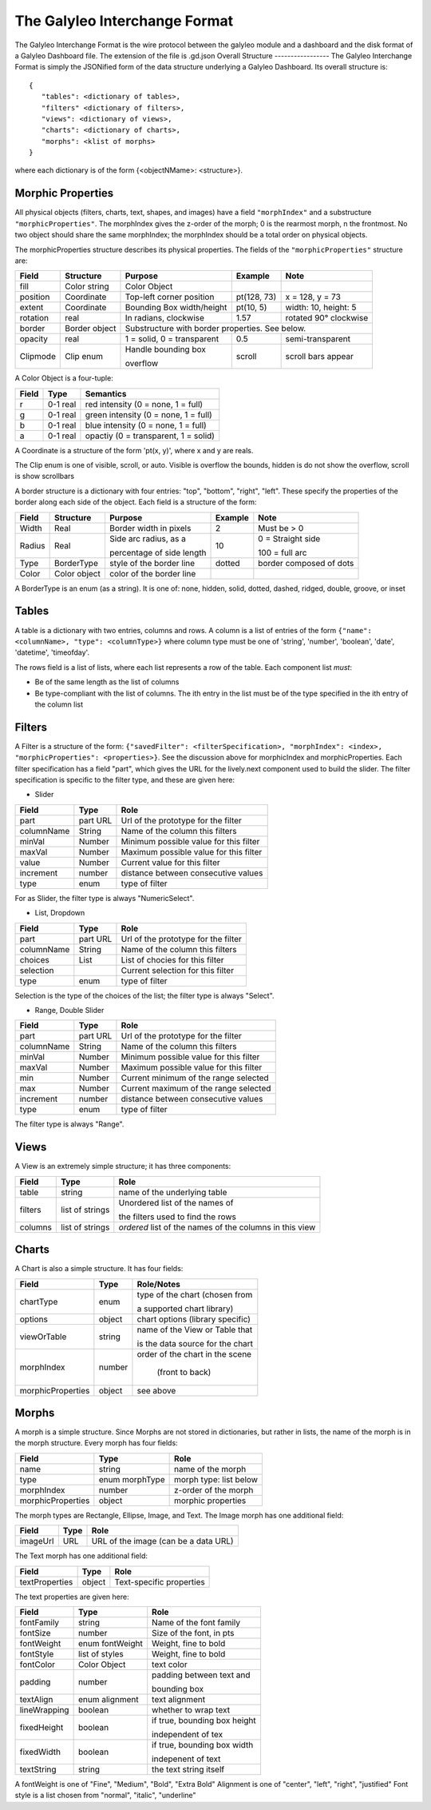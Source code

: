 The Galyleo Interchange Format
==============================
The Galyleo Interchange Format is the wire protocol between the galyleo module and a  dashboard and the disk format of a Galyleo Dashboard file.  The extension of the file is .gd.json
Overall Structure
-----------------
The Galyleo Interchange Format is simply the JSONified form of the data structure underlying a Galyleo Dashboard.  Its overall structure is:
::

  {
     "tables": <dictionary of tables>,
     "filters" <dictionary of filters>,
     "views": <dictionary of views>,
     "charts": <dictionary of charts>,
     "morphs": <klist of morphs>
  }

where each dictionary is of the form {<objectNMame>: <structure>}.

Morphic Properties
------------------
All physical objects (filters, charts, text, shapes, and images) have a field ``"morphIndex"`` and a  substructure ``"morphicProperties"``.  The morphIndex gives the z-order of the morph; 0 is the rearmost morph, n the frontmost.  No 
two object should share the same morphIndex; the morphIndex should be a total order on physical objects.

The morphicProperties structure  describes its physical properties.  The fields of the ``"morphicProperties"`` structure are:


+----------+---------------+----------------------------+-------------+-----------------------+
| Field    | Structure     | Purpose                    | Example     | Note                  |
+==========+===============+============================+=============+=======================+
| fill     | Color string  | Color Object               |             |                       |
+----------+---------------+----------------------------+-------------+-----------------------+
| position | Coordinate    | Top-left corner  position  | pt(128, 73) | x = 128, y = 73       |
+----------+---------------+----------------------------+-------------+-----------------------+
| extent   | Coordinate    | Bounding Box width/height  | pt(10, 5)   | width: 10, height: 5  |
+----------+---------------+----------------------------+-------------+-----------------------+
| rotation | real          | In radians, clockwise      | 1.57        | rotated 90° clockwise |
+----------+---------------+----------------------------+-------------+-----------------------+
| border   | Border object | Substructure with border properties.  See below.                 |
+----------+---------------+----------------------------+-------------+-----------------------+
| opacity  | real          | 1 = solid, 0 = transparent | 0.5         | semi-transparent      |
+----------+---------------+----------------------------+-------------+-----------------------+
| Clipmode | Clip enum     | Handle bounding  box       | scroll      | scroll bars appear    |
+          +               +                            +             +                       +
|          |               | overflow                   |             |                       |
+----------+---------------+----------------------------+-------------+-----------------------+


A Color Object is a four-tuple:

+-------+----------+--------------------------------------+
| Field | Type     | Semantics                            |
+=======+==========+======================================+
| r     | 0-1 real | red intensity (0 = none, 1 = full)   |
+-------+----------+--------------------------------------+
| g     | 0-1 real | green intensity (0 = none, 1 = full) |
+-------+----------+--------------------------------------+
| b     | 0-1 real | blue intensity (0 = none, 1 = full)  |
+-------+----------+--------------------------------------+
| a     | 0-1 real | opactiy (0 = transparent, 1 = solid) |
+-------+----------+--------------------------------------+

A Coordinate is a structure of the form 'pt(x, y)', where x and y are reals.

The Clip enum is one of visible, scroll, or auto.  Visible is overflow the bounds, hidden is do not show the overflow, scroll is show scrollbars


A border structure is a dictionary with four entries: "top", "bottom", "right", "left".  These specify the properties of the border along each side of the object.  Each field is a structure of the form:


+--------+--------------+-----------------------------+-----------+--------------------------+
| Field  | Structure    | Purpose                     | Example   | Note                     |
+========+==============+=============================+===========+==========================+
| Width  | Real         | Border width in pixels      | 2         | Must be > 0              | 
+--------+--------------+-----------------------------+-----------+--------------------------+
| Radius | Real         | Side   arc radius, as a     | 10        | 0 = Straight side        |
+        +              +                             +           +                          +
|        |              | percentage of side length   |           | 100 = full arc           |
+--------+--------------+-----------------------------+-----------+--------------------------+
| Type   | BorderType   | style of the border line    | dotted    | border composed of dots  |
+--------+--------------+-----------------------------+-----------+--------------------------+
| Color  | Color object | color of the border line    |           |                          |
+--------+--------------+-----------------------------+-----------+--------------------------+

A BorderType is an enum (as a string).  It is one of: none, hidden, solid, dotted, dashed, ridged, double, groove, or inset
         
Tables
------

A table is a dictionary with two entries, columns and rows.  A column is a list of entries of the form ``{"name": <columnName>, "type": <columnType>}`` where column type must be one of 
'string', 'number', 'boolean', 'date', 'datetime', 'timeofday'.

The rows field is a list of lists, where each list represents a row of the table.  Each component list *must*:

- Be of the same length as the list of columns
- Be type-compliant with the list of columns.  The ith entry in the list must be of the type specified in the ith entry of the column list


Filters
-------
A Filter is a structure of the form: ``{"savedFilter": <filterSpecification>, "morphIndex": <index>, "morphicProperties": <properties>}``.  See the discussion above for morphicIndex and morphicProperties. Each filter specification has a field "part", which gives the URL for the lively.next component used to build the slider. 
The filter specification is specific to the filter type, and these are given here:

- Slider
  
+------------+----------+----------------------------------------+
| Field      | Type     | Role                                   |
+============+==========+========================================+
| part       | part URL | Url of the prototype for the filter    |
+------------+----------+----------------------------------------+
| columnName |  String  | Name of the column this filters        |
+------------+----------+----------------------------------------+
| minVal     | Number   | Minimum possible value for this filter |
+------------+----------+----------------------------------------+
| maxVal     | Number   | Maximum possible value for this filter |
+------------+----------+----------------------------------------+
| value      | Number   | Current value for this filter          |
+------------+----------+----------------------------------------+
| increment  | number   | distance between consecutive values    |
+------------+----------+----------------------------------------+
| type       | enum     | type of filter                         |
+------------+----------+----------------------------------------+

For as Slider, the filter type is always "NumericSelect".

- List, Dropdown
  
+------------+----------+----------------------------------------+
| Field      | Type     | Role                                   |
+============+==========+========================================+
| part       | part URL | Url of the prototype for the filter    |
+------------+----------+----------------------------------------+
| columnName |  String  | Name of the column this filters        |
+------------+----------+----------------------------------------+
| choices    | List     | List of chocies  for this filter       |
+------------+----------+----------------------------------------+
| selection  |          | Current selection for this filter      |
+------------+----------+----------------------------------------+
| type       | enum     | type of filter                         |
+------------+----------+----------------------------------------+

Selection is the type of the choices of the list; the filter type is always "Select".


- Range, Double Slider
  
+------------+----------+----------------------------------------+
| Field      | Type     | Role                                   |
+============+==========+========================================+
| part       | part URL | Url of the prototype for the filter    |
+------------+----------+----------------------------------------+
| columnName |  String  | Name of the column this filters        |
+------------+----------+----------------------------------------+
| minVal     | Number   | Minimum possible value for this filter |
+------------+----------+----------------------------------------+
| maxVal     | Number   | Maximum possible value for this filter |
+------------+----------+----------------------------------------+
| min        | Number   | Current minimum of the range selected  |
+------------+----------+----------------------------------------+
| max        | Number   | Current maximum of the range selected  |
+------------+----------+----------------------------------------+
| increment  | number   | distance between consecutive values    |
+------------+----------+----------------------------------------+
| type       | enum     | type of filter                         |
+------------+----------+----------------------------------------+

The filter type is always "Range".

Views
-----

A View is an extremely simple structure; it has three components:

+---------+-----------------+-----------------------------------+
| Field   | Type            | Role                              |
+=========+=================+===================================+
| table   | string          | name of the underlying table      |
+---------+-----------------+-----------------------------------+
| filters | list of strings | Unordered list of the names of    |
+         +                 +                                   +
|         |                 | the filters used to find the rows |
+---------+-----------------+-----------------------------------+
| columns | list of strings | *ordered* list of the  names of   |
|         |                 | the columns in this  view         |
+---------+-----------------+-----------------------------------+

Charts
------

A Chart is also a simple structure.  It has four fields:

+-------------------+--------+----------------------------------+
| Field             | Type   | Role/Notes                       |
+===================+========+==================================+
| chartType         | enum   | type of the chart (chosen from   |
+                   +        +                                  +
|                   |        | a supported chart library)       |
+-------------------+--------+----------------------------------+
| options           | object | chart options (library specific) |
+-------------------+--------+----------------------------------+
| viewOrTable       | string | name of the View or Table that   |
+                   +        +                                  +
|                   |        | is the data source for the chart |
+-------------------+--------+----------------------------------+
| morphIndex        | number | order of the chart in the scene  |
+                   +        +                                  +
|                   |        |  (front to back)                 |
+-------------------+--------+----------------------------------+
| morphicProperties | object | see above                        |
+-------------------+--------+----------------------------------+


Morphs
------

A morph is a simple structure.  Since Morphs are not stored in dictionaries, but rather in lists, the name of the morph is in the morph structure.  Every morph has four fields:

+-------------------+----------------+--------------------------+
| Field             | Type           | Role                     |
+===================+================+==========================+
| name              | string         | name of the morph        |
+-------------------+----------------+--------------------------+
| type              | enum morphType | morph type: list below   |
+-------------------+----------------+--------------------------+
| morphIndex        | number         | z-order of the morph     |
+-------------------+----------------+--------------------------+
| morphicProperties | object         | morphic properties       |
+-------------------+----------------+--------------------------+

The morph types are Rectangle, Ellipse, Image, and Text.  The Image morph has one additional field:

+----------+------+--------------------------------------+
| Field    | Type | Role                                 |
+==========+======+================+=====================+
| imageUrl | URL  | URL of the image (can be a data URL) |
+----------+------+--------------------------------------+

The Text morph has one additional field:

+----------------+--------+--------------------------+
| Field          | Type   | Role                     |
+================+========+==========================+
| textProperties | object | Text-specific properties |
+----------------+--------+--------------------------+

The text properties are given here:

+--------------+-----------------+------------------------------+
| Field        | Type            | Role                         |
+==============+=================+==============================+
| fontFamily   | string          | Name of the font family      |
+--------------+-----------------+------------------------------+
| fontSize     | number          | Size of the font, in pts     |  
+--------------+-----------------+------------------------------+
| fontWeight   | enum fontWeight | Weight, fine to bold         |
+--------------+-----------------+------------------------------+
| fontStyle    | list of styles  | Weight, fine to bold         |
+--------------+-----------------+------------------------------+
| fontColor    | Color Object    | text color                   |
+--------------+-----------------+------------------------------+
| padding      | number          | padding between text and     |
+              +                 +                              +
|              |                 | bounding box                 |
+--------------+-----------------+------------------------------+
| textAlign    | enum alignment  | text alignment               |
+--------------+-----------------+------------------------------+
| lineWrapping | boolean         | whether to wrap text         |
+--------------+-----------------+------------------------------+
| fixedHeight  | boolean         | if true, bounding box height |
+              +                 +                              +
|              |                 | independent of tex           |
+--------------+-----------------+------------------------------+
| fixedWidth   |  boolean        | if true, bounding box width  |
+              +                 +                              +
|              |                 | indepenent of text           |
+--------------+-----------------+------------------------------+
| textString   | string          | the text string itself       |
+--------------+-----------------+------------------------------+

A fontWeight is one of "Fine", "Medium", "Bold", "Extra Bold"
Alignment is one of "center", "left", "right", "justified"
Font style is a list chosen from "normal", "italic", "underline"